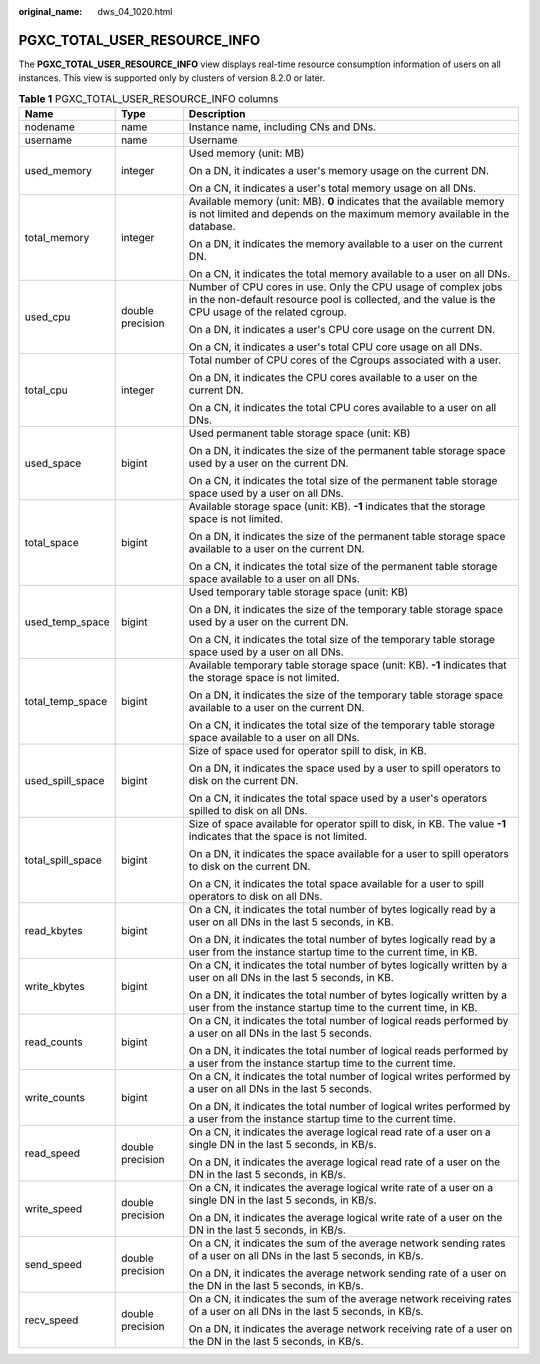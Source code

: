 :original_name: dws_04_1020.html

.. _dws_04_1020:

PGXC_TOTAL_USER_RESOURCE_INFO
=============================

The **PGXC_TOTAL_USER_RESOURCE_INFO** view displays real-time resource consumption information of users on all instances. This view is supported only by clusters of version 8.2.0 or later.

.. table:: **Table 1** PGXC_TOTAL_USER_RESOURCE_INFO columns

   +-----------------------+-----------------------+---------------------------------------------------------------------------------------------------------------------------------------------------------------------+
   | Name                  | Type                  | Description                                                                                                                                                         |
   +=======================+=======================+=====================================================================================================================================================================+
   | nodename              | name                  | Instance name, including CNs and DNs.                                                                                                                               |
   +-----------------------+-----------------------+---------------------------------------------------------------------------------------------------------------------------------------------------------------------+
   | username              | name                  | Username                                                                                                                                                            |
   +-----------------------+-----------------------+---------------------------------------------------------------------------------------------------------------------------------------------------------------------+
   | used_memory           | integer               | Used memory (unit: MB)                                                                                                                                              |
   |                       |                       |                                                                                                                                                                     |
   |                       |                       | On a DN, it indicates a user's memory usage on the current DN.                                                                                                      |
   |                       |                       |                                                                                                                                                                     |
   |                       |                       | On a CN, it indicates a user's total memory usage on all DNs.                                                                                                       |
   +-----------------------+-----------------------+---------------------------------------------------------------------------------------------------------------------------------------------------------------------+
   | total_memory          | integer               | Available memory (unit: MB). **0** indicates that the available memory is not limited and depends on the maximum memory available in the database.                  |
   |                       |                       |                                                                                                                                                                     |
   |                       |                       | On a DN, it indicates the memory available to a user on the current DN.                                                                                             |
   |                       |                       |                                                                                                                                                                     |
   |                       |                       | On a CN, it indicates the total memory available to a user on all DNs.                                                                                              |
   +-----------------------+-----------------------+---------------------------------------------------------------------------------------------------------------------------------------------------------------------+
   | used_cpu              | double precision      | Number of CPU cores in use. Only the CPU usage of complex jobs in the non-default resource pool is collected, and the value is the CPU usage of the related cgroup. |
   |                       |                       |                                                                                                                                                                     |
   |                       |                       | On a DN, it indicates a user's CPU core usage on the current DN.                                                                                                    |
   |                       |                       |                                                                                                                                                                     |
   |                       |                       | On a CN, it indicates a user's total CPU core usage on all DNs.                                                                                                     |
   +-----------------------+-----------------------+---------------------------------------------------------------------------------------------------------------------------------------------------------------------+
   | total_cpu             | integer               | Total number of CPU cores of the Cgroups associated with a user.                                                                                                    |
   |                       |                       |                                                                                                                                                                     |
   |                       |                       | On a DN, it indicates the CPU cores available to a user on the current DN.                                                                                          |
   |                       |                       |                                                                                                                                                                     |
   |                       |                       | On a CN, it indicates the total CPU cores available to a user on all DNs.                                                                                           |
   +-----------------------+-----------------------+---------------------------------------------------------------------------------------------------------------------------------------------------------------------+
   | used_space            | bigint                | Used permanent table storage space (unit: KB)                                                                                                                       |
   |                       |                       |                                                                                                                                                                     |
   |                       |                       | On a DN, it indicates the size of the permanent table storage space used by a user on the current DN.                                                               |
   |                       |                       |                                                                                                                                                                     |
   |                       |                       | On a CN, it indicates the total size of the permanent table storage space used by a user on all DNs.                                                                |
   +-----------------------+-----------------------+---------------------------------------------------------------------------------------------------------------------------------------------------------------------+
   | total_space           | bigint                | Available storage space (unit: KB). **-1** indicates that the storage space is not limited.                                                                         |
   |                       |                       |                                                                                                                                                                     |
   |                       |                       | On a DN, it indicates the size of the permanent table storage space available to a user on the current DN.                                                          |
   |                       |                       |                                                                                                                                                                     |
   |                       |                       | On a CN, it indicates the total size of the permanent table storage space available to a user on all DNs.                                                           |
   +-----------------------+-----------------------+---------------------------------------------------------------------------------------------------------------------------------------------------------------------+
   | used_temp_space       | bigint                | Used temporary table storage space (unit: KB)                                                                                                                       |
   |                       |                       |                                                                                                                                                                     |
   |                       |                       | On a DN, it indicates the size of the temporary table storage space used by a user on the current DN.                                                               |
   |                       |                       |                                                                                                                                                                     |
   |                       |                       | On a CN, it indicates the total size of the temporary table storage space used by a user on all DNs.                                                                |
   +-----------------------+-----------------------+---------------------------------------------------------------------------------------------------------------------------------------------------------------------+
   | total_temp_space      | bigint                | Available temporary table storage space (unit: KB). **-1** indicates that the storage space is not limited.                                                         |
   |                       |                       |                                                                                                                                                                     |
   |                       |                       | On a DN, it indicates the size of the temporary table storage space available to a user on the current DN.                                                          |
   |                       |                       |                                                                                                                                                                     |
   |                       |                       | On a CN, it indicates the total size of the temporary table storage space available to a user on all DNs.                                                           |
   +-----------------------+-----------------------+---------------------------------------------------------------------------------------------------------------------------------------------------------------------+
   | used_spill_space      | bigint                | Size of space used for operator spill to disk, in KB.                                                                                                               |
   |                       |                       |                                                                                                                                                                     |
   |                       |                       | On a DN, it indicates the space used by a user to spill operators to disk on the current DN.                                                                        |
   |                       |                       |                                                                                                                                                                     |
   |                       |                       | On a CN, it indicates the total space used by a user's operators spilled to disk on all DNs.                                                                        |
   +-----------------------+-----------------------+---------------------------------------------------------------------------------------------------------------------------------------------------------------------+
   | total_spill_space     | bigint                | Size of space available for operator spill to disk, in KB. The value **-1** indicates that the space is not limited.                                                |
   |                       |                       |                                                                                                                                                                     |
   |                       |                       | On a DN, it indicates the space available for a user to spill operators to disk on the current DN.                                                                  |
   |                       |                       |                                                                                                                                                                     |
   |                       |                       | On a CN, it indicates the total space available for a user to spill operators to disk on all DNs.                                                                   |
   +-----------------------+-----------------------+---------------------------------------------------------------------------------------------------------------------------------------------------------------------+
   | read_kbytes           | bigint                | On a CN, it indicates the total number of bytes logically read by a user on all DNs in the last 5 seconds, in KB.                                                   |
   |                       |                       |                                                                                                                                                                     |
   |                       |                       | On a DN, it indicates the total number of bytes logically read by a user from the instance startup time to the current time, in KB.                                 |
   +-----------------------+-----------------------+---------------------------------------------------------------------------------------------------------------------------------------------------------------------+
   | write_kbytes          | bigint                | On a CN, it indicates the total number of bytes logically written by a user on all DNs in the last 5 seconds, in KB.                                                |
   |                       |                       |                                                                                                                                                                     |
   |                       |                       | On a DN, it indicates the total number of bytes logically written by a user from the instance startup time to the current time, in KB.                              |
   +-----------------------+-----------------------+---------------------------------------------------------------------------------------------------------------------------------------------------------------------+
   | read_counts           | bigint                | On a CN, it indicates the total number of logical reads performed by a user on all DNs in the last 5 seconds.                                                       |
   |                       |                       |                                                                                                                                                                     |
   |                       |                       | On a DN, it indicates the total number of logical reads performed by a user from the instance startup time to the current time.                                     |
   +-----------------------+-----------------------+---------------------------------------------------------------------------------------------------------------------------------------------------------------------+
   | write_counts          | bigint                | On a CN, it indicates the total number of logical writes performed by a user on all DNs in the last 5 seconds.                                                      |
   |                       |                       |                                                                                                                                                                     |
   |                       |                       | On a DN, it indicates the total number of logical writes performed by a user from the instance startup time to the current time.                                    |
   +-----------------------+-----------------------+---------------------------------------------------------------------------------------------------------------------------------------------------------------------+
   | read_speed            | double precision      | On a CN, it indicates the average logical read rate of a user on a single DN in the last 5 seconds, in KB/s.                                                        |
   |                       |                       |                                                                                                                                                                     |
   |                       |                       | On a DN, it indicates the average logical read rate of a user on the DN in the last 5 seconds, in KB/s.                                                             |
   +-----------------------+-----------------------+---------------------------------------------------------------------------------------------------------------------------------------------------------------------+
   | write_speed           | double precision      | On a CN, it indicates the average logical write rate of a user on a single DN in the last 5 seconds, in KB/s.                                                       |
   |                       |                       |                                                                                                                                                                     |
   |                       |                       | On a DN, it indicates the average logical write rate of a user on the DN in the last 5 seconds, in KB/s.                                                            |
   +-----------------------+-----------------------+---------------------------------------------------------------------------------------------------------------------------------------------------------------------+
   | send_speed            | double precision      | On a CN, it indicates the sum of the average network sending rates of a user on all DNs in the last 5 seconds, in KB/s.                                             |
   |                       |                       |                                                                                                                                                                     |
   |                       |                       | On a DN, it indicates the average network sending rate of a user on the DN in the last 5 seconds, in KB/s.                                                          |
   +-----------------------+-----------------------+---------------------------------------------------------------------------------------------------------------------------------------------------------------------+
   | recv_speed            | double precision      | On a CN, it indicates the sum of the average network receiving rates of a user on all DNs in the last 5 seconds, in KB/s.                                           |
   |                       |                       |                                                                                                                                                                     |
   |                       |                       | On a DN, it indicates the average network receiving rate of a user on the DN in the last 5 seconds, in KB/s.                                                        |
   +-----------------------+-----------------------+---------------------------------------------------------------------------------------------------------------------------------------------------------------------+
